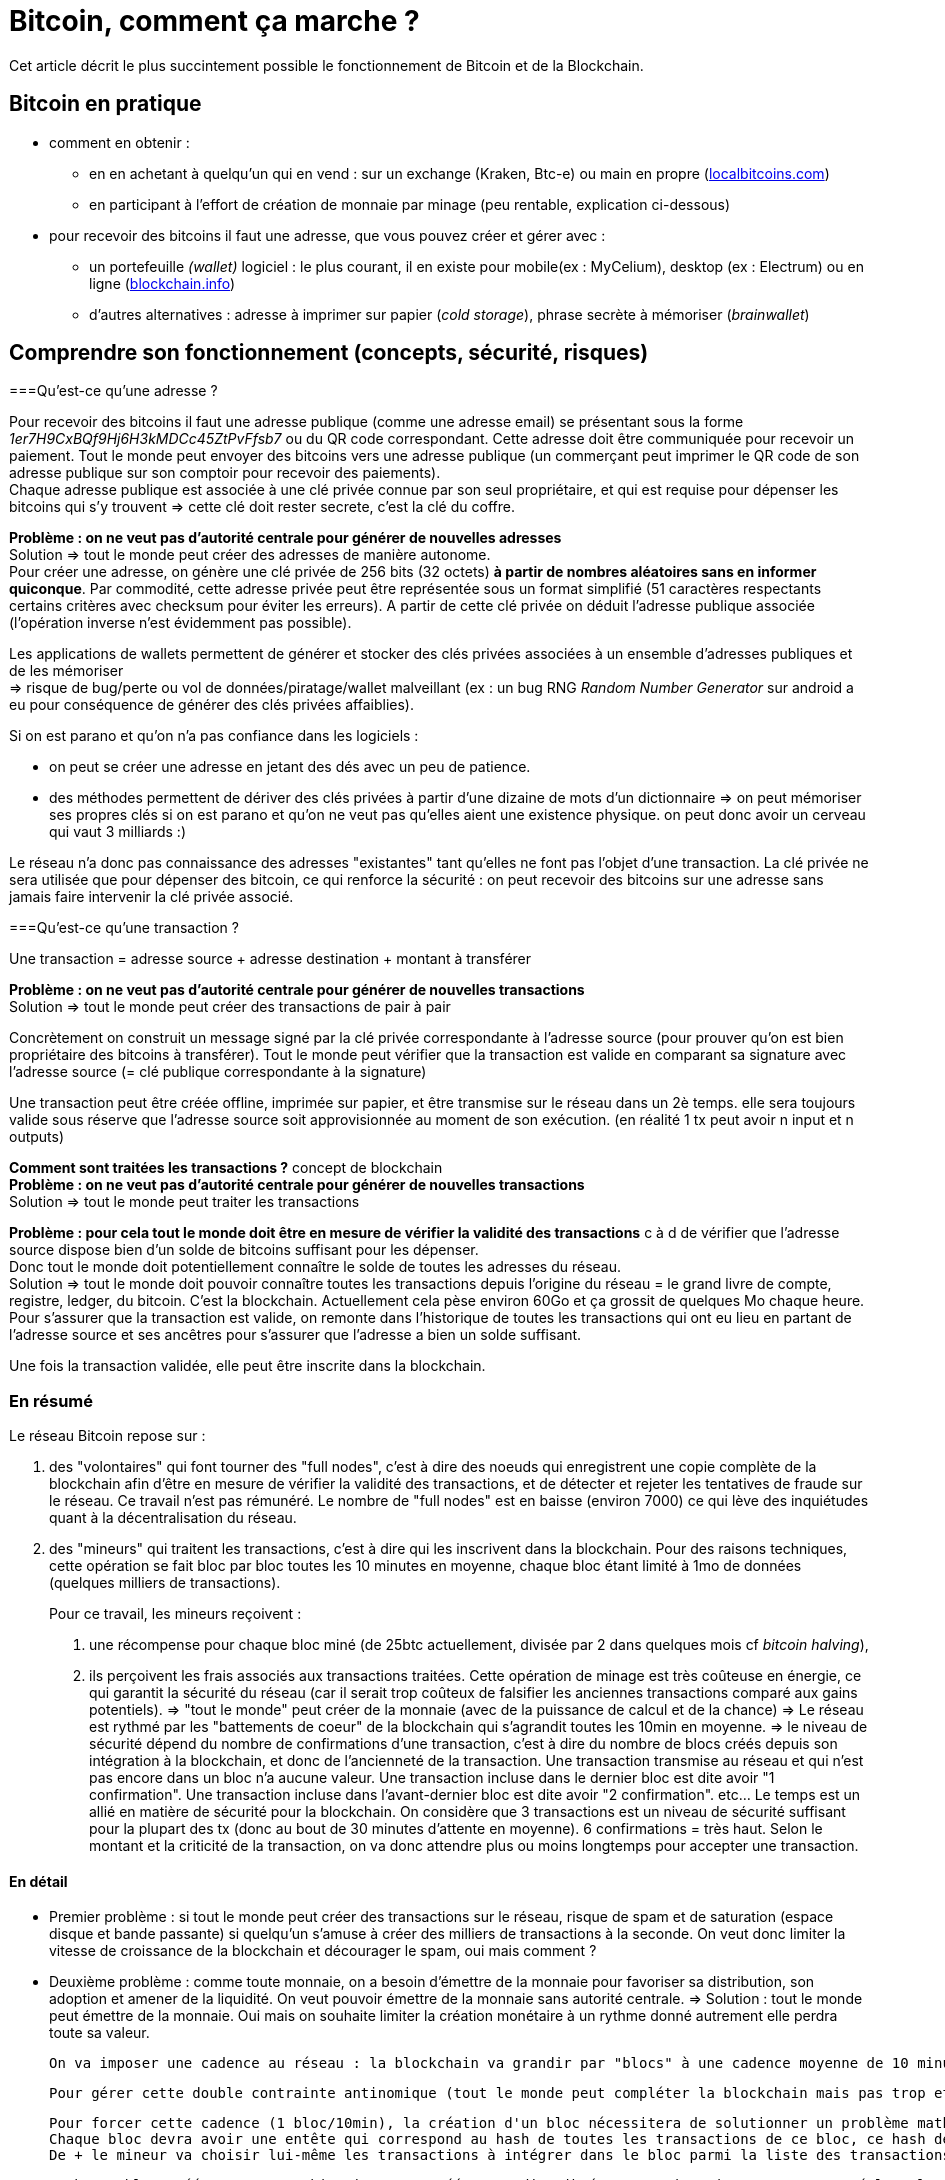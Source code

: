 = Bitcoin, comment ça marche ?
:hp-tags: bitcoin,blockchain
:hide-uri-scheme:

Cet article décrit le plus succintement possible le fonctionnement de Bitcoin et de la Blockchain.


== Bitcoin en pratique
- comment en obtenir : 

   * en en achetant à quelqu'un qui en vend : sur un exchange (Kraken, Btc-e) ou main en propre (http://localbitcoins.com)

   * en participant à l'effort de création de monnaie par minage (peu rentable, explication ci-dessous)


- pour recevoir des bitcoins il faut une adresse, que vous pouvez créer et gérer avec :
   * un portefeuille _(wallet)_ logiciel : le plus courant, il en existe pour mobile(ex : MyCelium), desktop (ex : Electrum) ou en ligne (http://blockchain.info)
   * d'autres alternatives : adresse à imprimer sur papier (_cold storage_), phrase secrète à mémoriser (_brainwallet_)



== Comprendre son fonctionnement (concepts, sécurité, risques)
===Qu'est-ce qu'une adresse ?

Pour recevoir des bitcoins il faut une adresse publique (comme une adresse email) se présentant sous la forme _1er7H9CxBQf9Hj6H3kMDCc45ZtPvFfsb7_ ou du QR code correspondant. Cette adresse doit être communiquée pour recevoir un paiement. Tout le monde peut envoyer des bitcoins vers une adresse publique (un commerçant peut imprimer le QR code de son adresse publique sur son comptoir pour recevoir des paiements). +
Chaque adresse publique est associée à une clé privée connue par son seul propriétaire, et qui est requise pour dépenser les bitcoins qui s'y trouvent => cette clé doit rester secrete, c'est la clé du coffre.
    
*Problème : on ne veut pas d'autorité centrale pour générer de nouvelles adresses* +
Solution => tout le monde peut créer des adresses de manière autonome. +
    Pour créer une adresse, on génère une clé privée de 256 bits (32 octets) *à partir de nombres aléatoires sans en informer quiconque*. 
    Par commodité, cette adresse privée peut être représentée sous un format simplifié (51 caractères respectants certains critères avec checksum pour éviter les erreurs). A partir de cette clé privée on déduit l'adresse publique associée (l'opération inverse n'est évidemment pas possible).

Les applications de wallets permettent de générer et stocker des clés privées associées à un ensemble d'adresses publiques et de les mémoriser +
=> risque de bug/perte ou vol de données/piratage/wallet malveillant (ex : un bug RNG _Random Number Generator_ sur android a eu pour conséquence de générer des clés privées affaiblies).

Si on est parano et qu'on n'a pas confiance dans les logiciels :

    - on peut se créer une adresse en jetant des dés avec un peu de patience.
    - des méthodes permettent de dériver des clés privées à partir d'une dizaine de mots d'un dictionnaire => on peut mémoriser ses propres clés si on est parano et qu'on ne veut pas qu'elles aient une existence physique. on peut donc avoir un cerveau qui vaut 3 milliards :)
    
Le réseau n'a donc pas connaissance des adresses "existantes" tant qu'elles ne font pas l'objet d'une transaction. La clé privée ne sera utilisée que pour dépenser des bitcoin, ce qui renforce la sécurité : on peut recevoir des bitcoins sur une adresse sans jamais faire intervenir la clé privée associé.
    
===Qu'est-ce qu'une transaction ?

Une transaction = adresse source + adresse destination + montant à transférer
    
*Problème : on ne veut pas d'autorité centrale pour générer de nouvelles transactions* +
Solution => tout le monde peut créer des transactions de pair à pair
    
Concrètement on construit un message signé par la clé privée correspondante à l'adresse source (pour prouver qu'on est bien propriétaire des bitcoins à transférer). Tout le monde peut vérifier que la transaction est valide en comparant sa signature avec l'adresse source (= clé publique correspondante à la signature)
    
Une transaction peut être créée offline, imprimée sur papier, et être transmise sur le réseau dans un 2è temps. elle sera toujours valide sous réserve que l'adresse source soit approvisionnée au moment de son exécution.
    (en réalité 1 tx peut avoir n input et n outputs)

*Comment sont traitées les transactions ?* concept de blockchain +
*Problème : on ne veut pas d'autorité centrale pour générer de nouvelles transactions* +
Solution => tout le monde peut traiter les transactions
    
*Problème : pour cela tout le monde doit être en mesure de vérifier la validité des transactions* c à d de vérifier que l'adresse source dispose bien d'un solde de bitcoins suffisant pour les dépenser. +
    Donc tout le monde doit potentiellement connaître le solde de toutes les adresses du réseau. +
    Solution => tout le monde doit pouvoir connaître toutes les transactions depuis l'origine du réseau = le grand livre de compte, registre, ledger, du bitcoin.
    C'est la blockchain. Actuellement cela pèse environ 60Go et ça grossit de quelques Mo chaque heure.
    Pour s'assurer que la transaction est valide, on remonte dans l'historique de toutes les transactions qui ont eu lieu en partant de l'adresse source et ses ancêtres pour s'assurer que l'adresse a bien un solde suffisant.
    
Une fois la transaction validée, elle peut être inscrite dans la blockchain.
    
    
=== En résumé
    
Le réseau Bitcoin repose sur :
        
. des "volontaires" qui font tourner des "full nodes", c'est à dire des noeuds qui enregistrent une copie complète de la blockchain afin d'être en mesure de vérifier la validité des transactions, et de détecter et rejeter les tentatives de fraude sur le réseau.
        Ce travail n'est pas rémunéré. Le nombre de "full nodes" est en baisse (environ 7000) ce qui lève des inquiétudes quant à la décentralisation du réseau.
    

. des "mineurs" qui traitent les transactions, c'est à dire qui les inscrivent dans la blockchain. Pour des raisons techniques, cette opération se fait bloc par bloc toutes les 10 minutes en moyenne, chaque bloc étant limité à 1mo de données (quelques milliers de transactions).
+
Pour ce travail, les mineurs reçoivent :

	1. une récompense pour chaque bloc miné (de 25btc actuellement, divisée par 2 dans quelques mois cf _bitcoin halving_), 
    
    2. ils perçoivent les frais associés aux transactions traitées. Cette opération de minage est très coûteuse en énergie, ce qui garantit la sécurité du réseau (car il serait trop coûteux de falsifier les anciennes transactions comparé aux gains potentiels). 
        => "tout le monde" peut créer de la monnaie (avec de la puissance de calcul et de la chance)
        => Le réseau est rythmé par les "battements de coeur" de la blockchain qui s'agrandit toutes les 10min en moyenne.
        => le niveau de sécurité dépend du nombre de confirmations d'une transaction, c'est à dire du nombre de blocs créés depuis son intégration à la blockchain, et donc de l'ancienneté de la transaction. 
    Une transaction transmise au réseau et qui n'est pas encore dans un bloc n'a aucune valeur.
    Une transaction incluse dans le dernier bloc est dite avoir "1 confirmation".
    Une transaction incluse dans l'avant-dernier bloc est dite avoir "2 confirmation". etc... Le temps est un allié en matière de sécurité pour la blockchain.
    On considère que 3 transactions est un niveau de sécurité suffisant pour la plupart des tx (donc au bout de 30 minutes d'attente en moyenne). 6 confirmations = très haut. Selon le montant et la criticité de la transaction, on va donc attendre plus ou moins longtemps pour accepter une transaction.
        

    
    
==== En détail
    
    - Premier problème : si tout le monde peut créer des transactions sur le réseau, risque de spam et de saturation (espace disque et bande passante) si quelqu'un s'amuse à créer des milliers de transactions à la seconde.
    On veut donc limiter la vitesse de croissance de la blockchain et décourager le spam, oui mais comment ? 
        
    - Deuxième problème : comme toute monnaie, on a besoin d'émettre de la monnaie pour favoriser sa distribution, son adoption et amener de la liquidité. On veut pouvoir émettre de la monnaie sans autorité centrale.
    => Solution : tout le monde peut émettre de la monnaie. Oui mais on souhaite limiter la création monétaire à un rythme donné autrement elle perdra toute sa valeur.
    
    On va imposer une cadence au réseau : la blockchain va grandir par "blocs" à une cadence moyenne de 10 minutes environ. Chaque bloc pourra contenir 1mo de données (qq milliers de transactions traitées) et donnera lieu en même temps à de la création de nouvelle monnaie. Le fait de créer un bloc s'appelle le minage, sans mineur le réseau serait à l'arrêt : les transactions ne seraient pas traitées et aucune nouvelle monnaie ne serait émise.

    Pour gérer cette double contrainte antinomique (tout le monde peut compléter la blockchain mais pas trop et sans spam, tout le monde peut créer de la monnaie mais pas trop) les cryptomonnaies ont plusieurs approches pour résoudre ce problème. Bitcoin a choisi POW (proof of work).
         
    Pour forcer cette cadence (1 bloc/10min), la création d'un bloc nécessitera de solutionner un problème mathématique nécessitant du temps, de la puissance de calcul et de la chance.
    Chaque bloc devra avoir une entête qui correspond au hash de toutes les transactions de ce bloc, ce hash devra être inférieur à une certaine valeur qui va varier en fonction du temps passé à résoudre le temps précédent. Ainsi le réseau va s'autoréguler et s'adapter automatiquement au nombre de mineurs et à leur puissance de calcul pour faire en sorte qu'un bloc soit trouvé toutes les 10 minutes en moyenne.
    De + le mineur va choisir lui-même les transactions à intégrer dans le bloc parmi la liste des transactions en attente de traitement. Pour inciter le mineur à choisir sa transaction, l'usage est de mettre des frais de quelques millibitcoins. + on met de frais, + le mineur aura intéret à choisir sa transaction (car il en empochera les frais), et donc plus vite sera traitée la transaction. c'est aussi une protection antispam car une transaction sans aucun frais a très peu de chance d'être traitée un jour.
    
    A chaque bloc créé, X nouveaux bitcoins sont créés et redistribués au premier mineur ayant trouvé la solution (au début 50, actuellement 25, mi 2016 12,5 pour limiter l'inflation).
    A chaque bloc créé, les transactions incluses dans ce bloc sont considérées comme exécutées.
    Les blocs s'ajoutent les uns après à la suite des autres  toutes les 10 minutes et forment la blockchain.
    
    Problème : que se passe t-il si 2 mineurs trouvent quasi simultanément des solutions valides ?
    Split de la blockchain, plusieurs blocs se rattachent à un même bloc, on se retrouve avec plusieurs branches.
    => Solution : on considère que la chaine la plus longue est la bonne. Plus le temps passe, plus l'une des 2 branches va être en retard sur l'autre, et plus les mineurs vont être incités à miner la branche la plus longue.
    La branche la plus courte sera invalidée automatiquement et les transactions seront invalidées.
    ==> Il y a donc un risque potentiel de voir sa transaction annulée en cas de split, même si c'est très rare. C'est aussi une attaque potentielle : si qq'un a suffisamment de puissance de calcul, il peut tirer une branche d'un bloc précédent pour tenter d'annuler le dernier bloc et faire du "double spending".

    Solution : le niveau de sécurité dépend du nombre de confirmations.

    Une transaction transmise au réseau et qui n'est pas encore dans un bloc n'a aucune valeur.
    Une transaction incluse dans le dernier bloc est dite avoir "1 confirmation".
    Une transaction incluse dans l'avant-dernier bloc est dite avoir "2 confirmation". etc... plus le temps passe, plus il est difficile de créer une branche pour invalider le bloc dans lequel se trouve la transaction. Etant donné que le mineur malveillant est seul contre tous, plus il s'attaque à un bloc ancien, plus il a besoin de puissance pour recalculer les blocs de retard et devenir la branche la plus longue et donc plus l'attaque sera coûteuse.
    On considère que 3 transactions est un niveau de sécurité suffisant pour la plupart des tx (donc au bout de 30 minutes d'attente en moyenne). 6 confirmations = très haut. Selon le montant et la criticité de la transaction, on va donc attendre plus ou moins longtemps pour accepter une transaction.
    
- qu'est ce qu'un pool de minage ?
    Pour donner un ordre de grandeur, le "hashrate" actuel du réseau est de quasiment 1 milliard de GH/s (sachant qu'un processeur ne produit que quelques MH/s, et qu'une bonne carte graphique produit quelques GH/s, et que du matériel ASIC spécialisé et onéreux produit quelques TH/s) [*] https://blockchain.info/fr/charts/hash-rate
    
    Vu cette énorme puissance, un mineur seul dans son garage a très peu de chance de trouver un bloc, et pourrait travailler dans le vide de nombreuses années sans recevoir aucune récompense en contrepartie. => les mineurs s'associent à plusieurs dans des "pools" pour coordonner leurs calculs, et répartir leurs gains à la hauteur de leur puissance, afin d'assurer une source de revenus constants. Ce phénomène est une potentielle faiblesse du réseau bitcoin car si un pool prenait trop d'importance et atteignait 51% de la puissance de calcul, il pourrait potentiellement dicter sa loi et valider n'importe quelle transaction, ce qui reviendrait à tuer le réseau. [*]https://blockchain.info/pools
    
- contraintes liées à la taille de la blockchain
On a vu que pour s'assurer de la validité d'une transaction, il faut connaître l'intégralité de la blockchain càd 60Go.
Problème : ça fait lourd sur un mobile.
Solution : wallet SPV qui ne va s'intéresser qu'aux entêtes des blocs de la blockchain pour s'assurer de la présence d'une transaction, sans télécharger le bloc entier. Cela est possible grâce à la structure des blocs en arbre de Merkle [*] http://www.e-ducat.fr/bitcoin-et-les-arbres-de-merkle/
Limite : un wallet SPV ne peut pas vérifier que la transaction est valide (= qu'elle est correctement signée), il sait juste que la transaction est présente dans le bloc mais fait confiance au reste du réseau qui l'a accepté vu que la blockchain est suffisamment longue.
=> il est vital pour bitcoin que suffisamment d'utilisateurs utilisent des wallets "full nodes" pour détecter les transactions invalides. [*] https://bitnodes.21.co/
    
Il existe d'autres types de d'attaques potentielles qu'on ne verra pas en détail ici : transaction maleability, autres cas de double spending etc.


---

- mode de développement et d'évolution (BIP, évolutions/forks selon principe de vote des mineurs...)
- débats notamment sur la taille de la blockchain (fork NXT). 


Mesurer ses enjeux
- disruption : suppression des autorités et des intermédiaires : banques, dns, mail, "uberisation d'uber"...
- utilisations monnaie programmable : multisig, smart contracts programmables, héritage, lotterie...
- utilisations blockchain aujourd'hui : bitmessage, preuve (horodatage) sur blockchain... 
- demain : projets en cours (altcoins, ethereum...), investissements, bulle blockchain


Usages dans le monde
- Certification et tracabilité de diamants : http://www.coindesk.com/everledger-blockchain-tech-fight-diamond-theft/
- namecoin : noms de domaines décentralisés